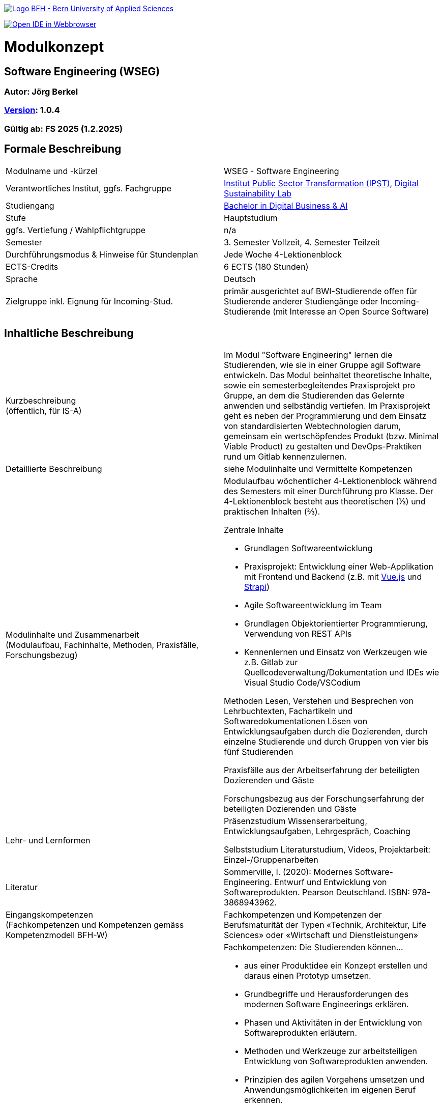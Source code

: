 link:https://commons.wikimedia.org/wiki/File:Berner_Fachhochschule_Logo_small.svg[image:https://upload.wikimedia.org/wikipedia/commons/thumb/2/25/Berner_Fachhochschule_Logo_small.svg/128px-Berner_Fachhochschule_Logo_small.svg.png[Logo BFH - Bern University of Applied Sciences]]

link:https://gitpod.io#https://github.com/digital-sustainability/module-wseg[image:https://gitpod.io/button/open-in-gitpod.svg[Open IDE in Webbrowser]]

= Modulkonzept

== Software Engineering (WSEG)

=== Autor: Jörg Berkel

=== link:https://semver.org[Version]: 1.0.4

=== Gültig ab: FS 2025 (1.2.2025)

== Formale Beschreibung

[cols=">,1"] 
|===

| Modulname und -kürzel 
| WSEG - Software Engineering

| Verantwortliches Institut, ggfs. Fachgruppe
| https://www.bfh.ch/de/forschung/forschungsbereiche/public-sector-transformation/[Institut Public Sector Transformation (IPST)], https://www.bfh.ch/de/forschung/forschungsbereiche/digital-sustainability-lab/[Digital Sustainability Lab]

| Studiengang
| https://bfh.ch/bachelor-digitalbusiness-ai[Bachelor in Digital Business & AI]

| Stufe
| Hauptstudium

| ggfs. Vertiefung / Wahlpflichtgruppe
| n/a

| Semester
| 3. Semester Vollzeit, 4. Semester Teilzeit

| Durchführungsmodus & Hinweise für Stundenplan
| Jede Woche 4-Lektionenblock

| ECTS-Credits
| 6 ECTS (180 Stunden)

| Sprache
| Deutsch

| Zielgruppe inkl. Eignung für Incoming-Stud.
| primär ausgerichtet auf BWI-Studierende
offen für Studierende anderer Studiengänge oder Incoming-Studierende (mit Interesse an Open Source Software)

|
|===

== Inhaltliche Beschreibung

[cols=">,1"] 
|===

| Kurzbeschreibung +
(öffentlich, für IS-A) 
| Im Modul "Software Engineering" lernen die Studierenden, wie sie in einer Gruppe agil Software entwickeln. Das Modul beinhaltet theoretische Inhalte, sowie ein semesterbegleitendes Praxisprojekt pro Gruppe, an dem die Studierenden das Gelernte anwenden und selbständig vertiefen. Im Praxisprojekt geht es neben der Programmierung und dem Einsatz von standardisierten Webtechnologien darum, gemeinsam ein wertschöpfendes Produkt (bzw. Minimal Viable Product) zu gestalten und DevOps-Praktiken rund um Gitlab kennenzulernen.

| Detaillierte Beschreibung 
| siehe Modulinhalte und Vermittelte Kompetenzen

| Modulinhalte und Zusammenarbeit +
(Modulaufbau, Fachinhalte, Methoden, Praxisfälle, Forschungsbezug)
a| Modulaufbau
wöchentlicher 4-Lektionenblock während des Semesters mit einer Durchführung pro Klasse.
Der 4-Lektionenblock besteht aus theoretischen (⅓) und praktischen Inhalten (⅔).

Zentrale Inhalte

- Grundlagen Softwareentwicklung
- Praxisprojekt: Entwicklung einer Web-Applikation mit Frontend und Backend (z.B. mit https://vuejs.org/[Vue.js] und https://strapi.io/[Strapi])
- Agile Softwareentwicklung im Team
- Grundlagen Objektorientierter Programmierung, Verwendung von REST APIs
- Kennenlernen und Einsatz von Werkzeugen wie z.B. Gitlab zur Quellcodeverwaltung/Dokumentation und IDEs wie Visual Studio Code/VSCodium

Methoden
Lesen, Verstehen und Besprechen von Lehrbuchtexten, Fachartikeln und Softwaredokumentationen
Lösen von Entwicklungsaufgaben durch die Dozierenden, durch einzelne Studierende und durch Gruppen von vier bis fünf Studierenden

Praxisfälle
aus der Arbeitserfahrung der beteiligten Dozierenden und Gäste

Forschungsbezug
aus der Forschungserfahrung der beteiligten Dozierenden und Gäste

| Lehr- und Lernformen
| Präsenzstudium
Wissenserarbeitung, Entwicklungsaufgaben, Lehrgespräch, Coaching

Selbststudium
Literaturstudium, Videos, Projektarbeit: Einzel-/Gruppenarbeiten

| Literatur
| Sommerville, I. (2020): Modernes Software-Engineering. Entwurf und Entwicklung von Softwareprodukten. Pearson Deutschland. ISBN: 978-3868943962.

| Eingangskompetenzen +
(Fachkompetenzen und Kompetenzen gemäss Kompetenzmodell BFH-W)
| Fachkompetenzen und Kompetenzen der Berufsmaturität der Typen «Technik, Architektur, Life Sciences» oder «Wirtschaft und Dienstleistungen»

| Vermittelte Kompetenzen +
(Fachkompetenzen und Kompetenzen gemäss Kompetenzmodell BFH-W)
a| +++Fachkompetenzen:+++ Die Studierenden können...

- aus einer Produktidee ein Konzept erstellen und daraus einen Prototyp umsetzen.
- Grundbegriffe und Herausforderungen des modernen Software Engineerings erklären.
- Phasen und Aktivitäten in der Entwicklung von Softwareprodukten erläutern.
- Methoden und Werkzeuge zur arbeitsteiligen Entwicklung von Softwareprodukten anwenden.
- Prinzipien des agilen Vorgehens umsetzen und Anwendungsmöglichkeiten im eigenen Beruf erkennen.
- lokale Entwicklungsumgebungen einrichten und Quellcode mit Git verwalten
- eine einfache Single Page Application (Web-Applikation) entwickeln.
- die Dokumentationen verwendeter Webtechnologien und -frameworks konsultieren.
- Techniken zur Komplexitätsreduktion einer Software erklären.
- Qualitätsmerkmale von Softwareprodukten beschreiben.
- Projektdokumentation und -artefakte in einem Repository ablegen bzw. veröffentlichen.

+++Kompetenzen gemäss Kompetenzmodell BFH-W:+++

Problemsolving/Design Thinking (verwandt: Methodenkompetenz): Die Studierenden...

- erkennen, dass im Software Engineering eine Kombination von kreativ-spielerischem und logisch-stringentem Vorgehen nötig ist.

Kollaboration (verwandt: Sozialkompetenzen): Die Studierenden...

- erleben und reflektieren die Voraussetzungen für eine erfolgreiche, effiziente und effektive Zusammenarbeit.
- bringen ihre persönlichen Ressourcen in Teams ein.
- kommunizieren als Team mit Aussenstehenden durch Präsentationen und schriftliche Beiträge

Selbstmanagement (verwandt: Selbstkompetenzen): Die Studierenden...

- lernen mit Autonomie und Selbstorganisation umzugehen.
- lernen und arbeiten selbständig, erkennen Kenntnislücken frühzeitig und füllen diese selbständig.
- können ihre Denk- und Arbeitsprozesse kritisch hinterfragen und mögliche Handlungsoptionen entwickeln.
- entwickeln realistische Selbst- und Zeiteinschätzungen.

Umgang mit Komplexität: Die Studierenden...

- reflektieren die Komplexität von modernen, verteilten Softwareanwendungen.
- reflektieren die Komplexität von arbeitsteiliger Softwareentwicklung.

| Schnittstellen zu anderen Modulen +
(zuführende, parallele, weiterführende)
a| - WSEN Softwareentwicklung, Grundlagen Programmieren
- WDDA Data Management & Data Analysis, Datenmodelle
- WREQ Requirements Engineering, RE & UML

Wahlpflichtmodule

- EWEB Web Engineering, Webtechnologien
- ERAP Hackathon & Rapid Prototyping, APIs bauen/verwenden
- https://github.com/digital-sustainability/module-eoss[EOSS] Open Source Software
Management, Softwarelizenzen/Git
- EUID Hands-on UI Design, UX/UI Design
- ECYS Cybersecurity, Authentifikation

Vertiefung

- SDA1,2,3 Software Design & Architecture

| Kompetenznachweis
a| Teil 1: Projektabgabe mit Zwischenergebnissen (Agile Rituale, Deliverables, Abschlusspräsentation) als Gruppenarbeit mit gemeinsamer Note (50%)

- Semesterwochen

Teil 2: Schlussprüfung (50%), Moodle-Prüfung und praktische Aufgaben, 90 Minuten

- In den offiziellen Prüfungswochen
- elektronische PC-Prüfung mit https://www.lernstick.ch/[Lernstick] und https://www.campla.ch/[CAMPLA]

Gemäss RRS Art. 11 müssen alle Teilkompetenznachweise bestanden sein.
Die Teilkompetenznachweise werden auf halbe Noten gerundet.

Hilfsmittel bei schriftlicher Prüfung

- Open Book, erweitert durch digitale Dokumente hochgeladen auf Moodle bzw. CAMPLA
- Wörterbuch Muttersprache - Sprache Kompetenznachweis
- BFH-Taschenrechner

| Bemerkungen
| Sämtliche Inhalte sind unter https://github.com/digital-sustainability/module-wseg
unter CC-BY 4.0 als OER veröffentlicht.
|
|===

== Anhang

=== Timing

image::http://www.plantuml.com/plantuml/proxy?cache=no&src=https://raw.githubusercontent.com/digital-sustainability/module-wseg/25/fs/docs/timing.puml[timing]

=== Zweck des Dokuments

Das Modulkonzept dient dem gemeinsamen Verständnis aller an einem Modul Beteiligen bezüglich Inhalte, Didaktik und Tools. Es ist das zentrale Dokument beim Aufbau und bei Überarbeitungen von Modulen. Darüber hinaus hat es aber weitere Zielgruppen:

•	Dozierende/WMAs anderer Module: zum Aufbau und zur Abgrenzung von eigenen Modulinhalten, zum Angebot eines ausgewogenen Mixes von didaktischen Methoden sowie für einen koordinierten Einsatz von Tools
•	Studiengangsleitende: für die Kenntnis von Ansprechpartnern sowie zur Koordination von Modulinhalten, Didaktikvielfalt und Tooleinsatz
•	Instituts-, Abteilungs- und Fachgruppenleitende: zur Festlegung der Zuständigkeiten, für organisationsübergreifende Zusammenarbeit sowie zur Förderung von Themen der jeweiligen Organisationseinheiten

Die Studierenden sind keine direkte Zielgruppe des Modulkonzepts. In der Regel werden Ihnen nur Auszüge aus dem Konzept zur Verfügung gestellt; diese werden in die Modulbeschreibung auf IS-Academia übertragen. Die einzelnen Blöcke der Modulbeschreibung in IS-Academia sollen möglichst direkt aus dem Modulkonzept übernommen werden.

Das Modulkonzept wird im Rahmen des Neuaufbaus eines Moduls erstellt und bei Überarbeitungen angepasst. Zu jedem Zeitpunkt soll eine aktuelle Version verfügbar sein.

Die in der Vorlage zum Modulkonzept enthaltenen Blöcke sind Pflichtbausteine, zusätzliche Blöcke sind möglich. Diese sollen direkt im Konzept und nicht in separaten Dokumenten ergänzt werden.
